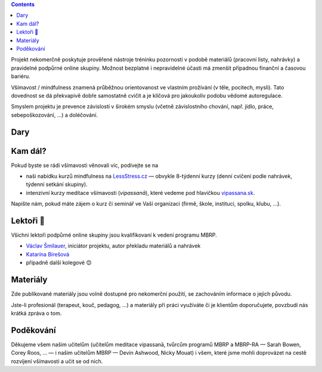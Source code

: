 .. title: O projektu
.. slug: about


.. class:: info info-primary float-md-right

.. contents::


Projekt nekomerčně poskytuje prověřené nástroje tréninku pozornosti v podobě materiálů (pracovní listy, nahrávky) a pravidelné podpůrné online skupiny. Možnost bezplatné i nepravidelné účasti má zmenšit případnou finanční a časovou bariéru.

Všímavost / mindfulness znamená průběžnou orientovanost ve vlastním prožívání (v těle, pocitech, mysli). Tato dovednost se dá překvapivě dobře samostatně cvičit a je klíčová pro jakoukoliv podobu vědomé autoregulace.

Smyslem projektu je prevence závislostí v širokém smyslu (včetně závislostního chování, např. jídlo, práce, sebepoškozování, …) a doléčování.


Dary
======

.. raw:: html

   <div class="card-deck py-3 px-0">
   <div class="card" style="background-color: #fff8ee;">
     <div class="card-body">
       <h2 class="card-title">Sbírka na <img src="/assets/img/donio-logo.beecb268.svg" style="width: 5em;" class="pl-2"></h2>
       <p class="card-text">Tento projekt funguje díky vašim darům. Můžete na něj přispět přes portál <a href="https://donio.cz">donio.cz</a>, který nám dar předá v plné výši.</p>
       <p class="card-text">U sebe tím podpoříte důležitou kvalitu štědrosti, nám dáte povzbuzení a vděčnost.</p>
       <a href="https://www.donio.cz/brzdime-cz" class="btn btn-primary btn-lg" style="background-color: #e66d45;">Přispět</a>
     </div>
     <div class="card-footer">
       <p class="card-text text-muted">Chtete-li nás podpořit jiným způsobem, kontaktujte nás.</p>
     </div>
   </div>
   </div>



Kam dál?
========

Pokud byste se rádi všímavosti věnovali víc, podívejte se na

* naši nabídku kurzů mindfulness na `LessStress.cz <https://lessstress.cz>`__ — obvykle 8-týdenní kurzy (denní cvičení podle nahrávek, týdenní setkání skupiny).
* intenzivní kurzy meditace všímavosti (*vipassanā*), které vedeme pod hlavičkou `vipassana.sk <https://vipassana.sk/sk/>`__.

Napište nám, pokud máte zájem o kurz či seminář ve Vaší organizaci (firmě, škole, instituci, spolku, klubu, …).


Lektoři 👥
==========

Všichni lektoři podpůrné online skupiny jsou kvalifikovaní k vedení programu MBRP. 

* `Václav Šmilauer <https://lessstress.cz/teachers#vaclav>`__, iniciátor projektu, autor překladu materiálů a nahrávek
* `Katarína Bírešová <https://lessstress.cz/teachers#katarina>`__
* případně další kolegové 😊


Materiály
==========

Zde publikované materiály jsou volně dostupné pro nekomerční použití, se zachováním informace o jejich původu.

Jste-li profesionál (terapeut, kouč, pedagog, …) a materiály při práci využíváte či je klientům doporučujete, povzbudí nás krátká zpráva o tom.


Poděkování
============

Děkujeme všem našim učitelům (učitelům meditace vipassanā, tvůrcům programů MBRP a MBRP-RA — Sarah Bowen, Corey Roos, … — i našim učitelům MBRP — Devin Ashwood, Nicky Mouat) i všem, které jsme mohli doprovázet na cestě rozvíjení všímavosti a učit se od nich.
